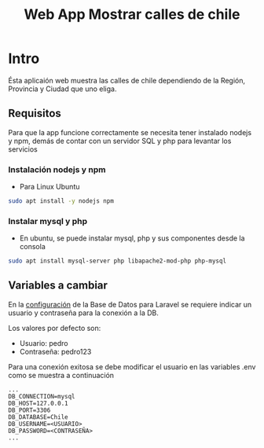 #+title: Web App Mostrar calles de chile

* Intro
Ésta aplicaión web muestra las calles de chile dependiendo de la Región, Provincia y Ciudad que uno eliga.

** Requisitos
Para que la app funcione correctamente se necesita tener instalado nodejs y npm, demás de contar con un servidor SQL y php para levantar los servicios
*** Instalación nodejs y npm
+ Para Linux Ubuntu

#+begin_src bash
sudo apt install -y nodejs npm
#+end_src

*** Instalar mysql y php
+ En ubuntu, se puede instalar mysql, php y sus componentes desde la consola

#+begin_src bash
sudo apt install mysql-server php libapache2-mod-php php-mysql
#+end_src

** Variables a cambiar
En la [[https://github.com/PedroBustos/CallesDeChile/blob/main/AppMostrarCalles/calle_back/.env.example][configuración]] de la Base de Datos para Laravel se requiere indicar un usuario y contraseña para la conexión a la DB.

Los valores por defecto son:
    + Usuario: pedro
    + Contraseña: pedro123

Para una conexión exitosa se debe modificar el usuario en las variables .env como se muestra a continuación

#+begin_src env
...
DB_CONNECTION=mysql
DB_HOST=127.0.0.1
DB_PORT=3306
DB_DATABASE=Chile
DB_USERNAME=<USUARIO>
DB_PASSWORD=<CONTRASEÑA>
...
#+end_src
